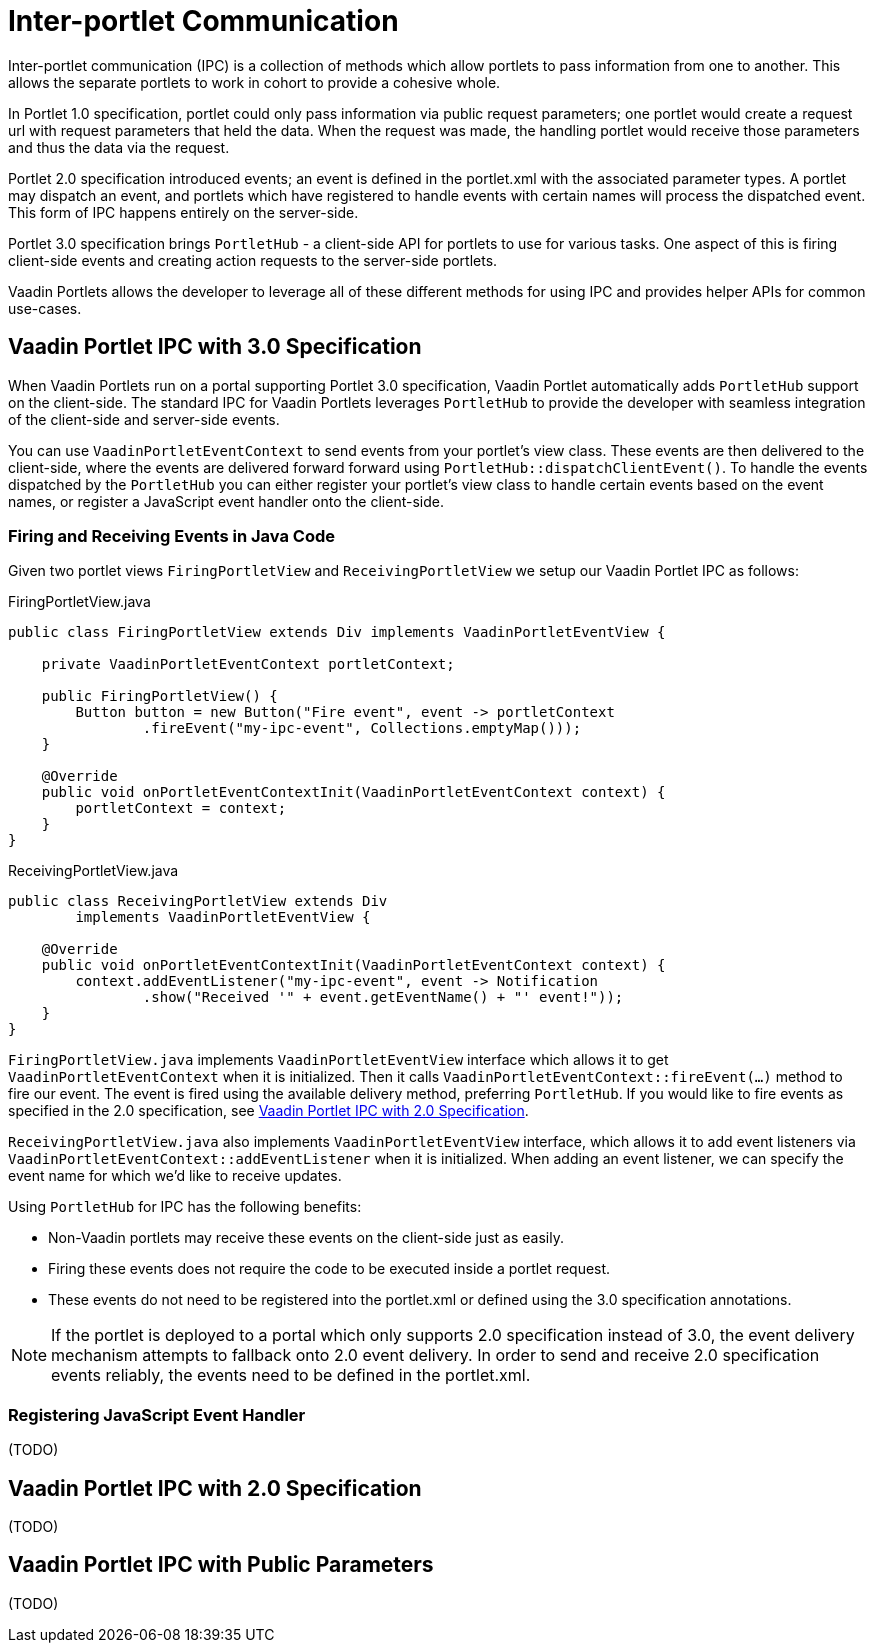 = Inter-portlet Communication

Inter-portlet communication (IPC) is a collection of methods which allow portlets to pass information from one to another.
This allows the separate portlets to work in cohort to provide a cohesive whole.

In Portlet 1.0 specification, portlet could only pass information via public request parameters; one portlet would create a request url with request parameters that held the data.
When the request was made, the handling portlet would receive those parameters and thus the data via the request.

Portlet 2.0 specification introduced events; an event is defined in the portlet.xml with the associated parameter types.
A portlet may dispatch an event, and portlets which have registered to handle events with certain names will process the dispatched event.
This form of IPC happens entirely on the server-side.

Portlet 3.0 specification brings `PortletHub` - a client-side API for portlets to use for various tasks.
One aspect of this is firing client-side events and creating action requests to the server-side portlets.

Vaadin Portlets allows the developer to leverage all of these different methods for using IPC and provides helper APIs for common use-cases.

== Vaadin Portlet IPC with 3.0 Specification

When Vaadin Portlets run on a portal supporting Portlet 3.0 specification, Vaadin Portlet automatically adds `PortletHub` support on the client-side.
The standard IPC for Vaadin Portlets leverages `PortletHub` to provide the developer with seamless integration of the client-side and server-side events.

You can use `VaadinPortletEventContext` to send events from your portlet's view class.
These events are then delivered to the client-side, where the events are delivered forward forward using `PortletHub::dispatchClientEvent()`.
To handle the events dispatched by the `PortletHub` you can either register your portlet's view class to handle certain events based on the event names, or register a JavaScript event handler onto the client-side.

=== Firing and Receiving Events in Java Code

Given two portlet views `FiringPortletView` and `ReceivingPortletView` we setup our Vaadin Portlet IPC as follows:

.FiringPortletView.java
[source,java]
----
public class FiringPortletView extends Div implements VaadinPortletEventView {

    private VaadinPortletEventContext portletContext;

    public FiringPortletView() {
        Button button = new Button("Fire event", event -> portletContext
                .fireEvent("my-ipc-event", Collections.emptyMap()));
    }

    @Override
    public void onPortletEventContextInit(VaadinPortletEventContext context) {
        portletContext = context;
    }
}
----

.ReceivingPortletView.java
[source,java]
----
public class ReceivingPortletView extends Div
        implements VaadinPortletEventView {

    @Override
    public void onPortletEventContextInit(VaadinPortletEventContext context) {
        context.addEventListener("my-ipc-event", event -> Notification
                .show("Received '" + event.getEventName() + "' event!"));
    }
}
----

`FiringPortletView.java` implements `VaadinPortletEventView` interface which allows it to get `VaadinPortletEventContext` when it is initialized.
Then it calls `VaadinPortletEventContext::fireEvent(...)` method to fire our event.
The event is fired using the available delivery method, preferring `PortletHub`.
If you would like to fire events as specified in the 2.0 specification, see <<ipc-20>>.

`ReceivingPortletView.java` also implements `VaadinPortletEventView` interface, which allows it to add event listeners via `VaadinPortletEventContext::addEventListener` when it is initialized.
When adding an event listener, we can specify the event name for which we'd like to receive updates.

Using `PortletHub` for IPC has the following benefits:

- Non-Vaadin portlets may receive these events on the client-side just as easily.
- Firing these events does not require the code to be executed inside a portlet request.
- These events do not need to be registered into the portlet.xml or defined using the 3.0 specification annotations.

[NOTE]
If the portlet is deployed to a portal which only supports 2.0 specification instead of 3.0, the event delivery mechanism attempts to fallback onto 2.0 event delivery.
In order to send and receive 2.0 specification events reliably, the events need to be defined in the portlet.xml.

=== Registering JavaScript Event Handler
(TODO)

[#ipc-20]
== Vaadin Portlet IPC with 2.0 Specification
(TODO)

== Vaadin Portlet IPC with Public Parameters
(TODO)
